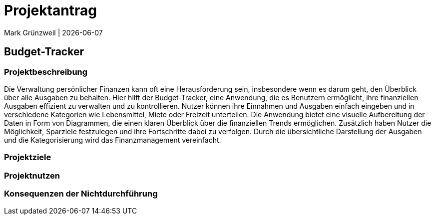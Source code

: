 = Projektantrag
Mark Grünzweil | {docdate}
ifndef::imagesdir[:imagesdir: images]

== Budget-Tracker

=== Projektbeschreibung

Die Verwaltung persönlicher Finanzen kann oft eine Herausforderung sein, insbesondere wenn es darum geht, den Überblick über alle Ausgaben zu behalten. Hier hilft der Budget-Tracker, eine Anwendung, die es Benutzern ermöglicht, ihre finanziellen Ausgaben effizient zu verwalten und zu kontrollieren. Nutzer können ihre Einnahmen und Ausgaben einfach eingeben und in verschiedene Kategorien wie Lebensmittel, Miete oder Freizeit unterteilen. Die Anwendung bietet eine visuelle Aufbereitung der Daten in Form von Diagrammen, die einen klaren Überblick über die finanziellen Trends ermöglichen. Zusätzlich haben Nutzer die Möglichkeit, Sparziele festzulegen und ihre Fortschritte dabei zu verfolgen. Durch die übersichtliche Darstellung der Ausgaben und die Kategorisierung wird das Finanzmanagement vereinfacht. 

=== Projektziele

=== Projektnutzen

=== Konsequenzen der Nichtdurchführung
